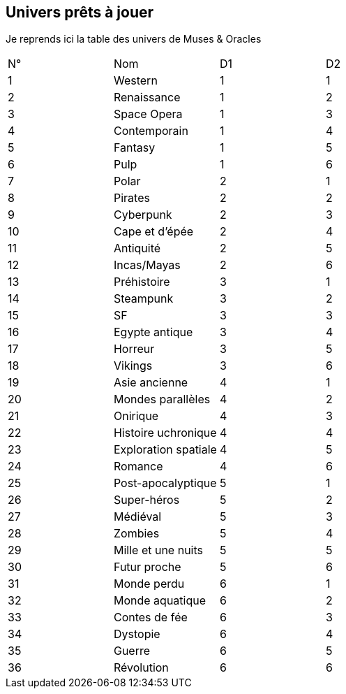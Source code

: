 == Univers prêts à jouer

Je reprends ici la table des univers de Muses & Oracles

|===
| N° | Nom | D1 | D2
| 1 | Western | 1 | 1
| 2 | Renaissance | 1 | 2
| 3 | Space Opera | 1 | 3
| 4 | Contemporain | 1 | 4
| 5 | Fantasy | 1 | 5
| 6 | Pulp | 1 | 6
| 7 | Polar | 2 | 1
| 8 | Pirates | 2 | 2
| 9 | Cyberpunk | 2 | 3
| 10 | Cape et d'épée | 2 | 4
| 11 | Antiquité | 2 | 5
| 12 | Incas/Mayas | 2 | 6
| 13 | Préhistoire | 3 | 1
| 14 | Steampunk | 3 | 2
| 15 | SF | 3 | 3
| 16 | Egypte antique | 3 | 4
| 17 | Horreur | 3 | 5
| 18 | Vikings | 3 | 6
| 19 | Asie ancienne | 4 | 1
| 20 | Mondes parallèles | 4 | 2
| 21 | Onirique | 4 | 3
| 22 | Histoire uchronique | 4 | 4
| 23 | Exploration spatiale | 4 | 5
| 24 | Romance | 4 | 6
| 25 | Post-apocalyptique | 5 | 1
| 26 | Super-héros | 5 | 2
| 27 | Médiéval | 5 | 3
| 28 | Zombies | 5 | 4
| 29 | Mille et une nuits | 5 | 5
| 30 | Futur proche | 5 | 6
| 31 | Monde perdu | 6 | 1
| 32 | Monde aquatique | 6 | 2
| 33 | Contes de fée | 6 | 3
| 34 | Dystopie | 6 | 4
| 35 | Guerre | 6 | 5
| 36 | Révolution | 6 | 6
|===